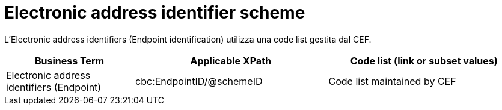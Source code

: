 

= Electronic address identifier scheme

L'Electronic address identifiers (Endpoint identification) utilizza una code list gestita dal CEF.


[cols="2,3,3", options="header"]
|===
|Business Term
|Applicable XPath
|Code list (link or subset values)

| Electronic address identifiers (Endpoint)
| cbc:EndpointID/@schemeID
a| Code list maintained by CEF
|===

